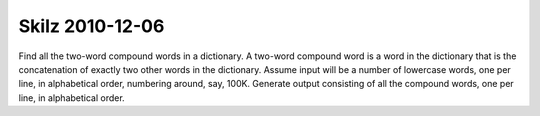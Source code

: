 Skilz 2010-12-06
================

Find all the two-word compound words in a dictionary. A two-word
compound word is a word in the dictionary that is the concatenation of
exactly two other words in the dictionary. Assume input will be a
number of lowercase words, one per line, in alphabetical order,
numbering around, say, 100K. Generate output consisting of all the
compound words, one per line, in alphabetical order.
